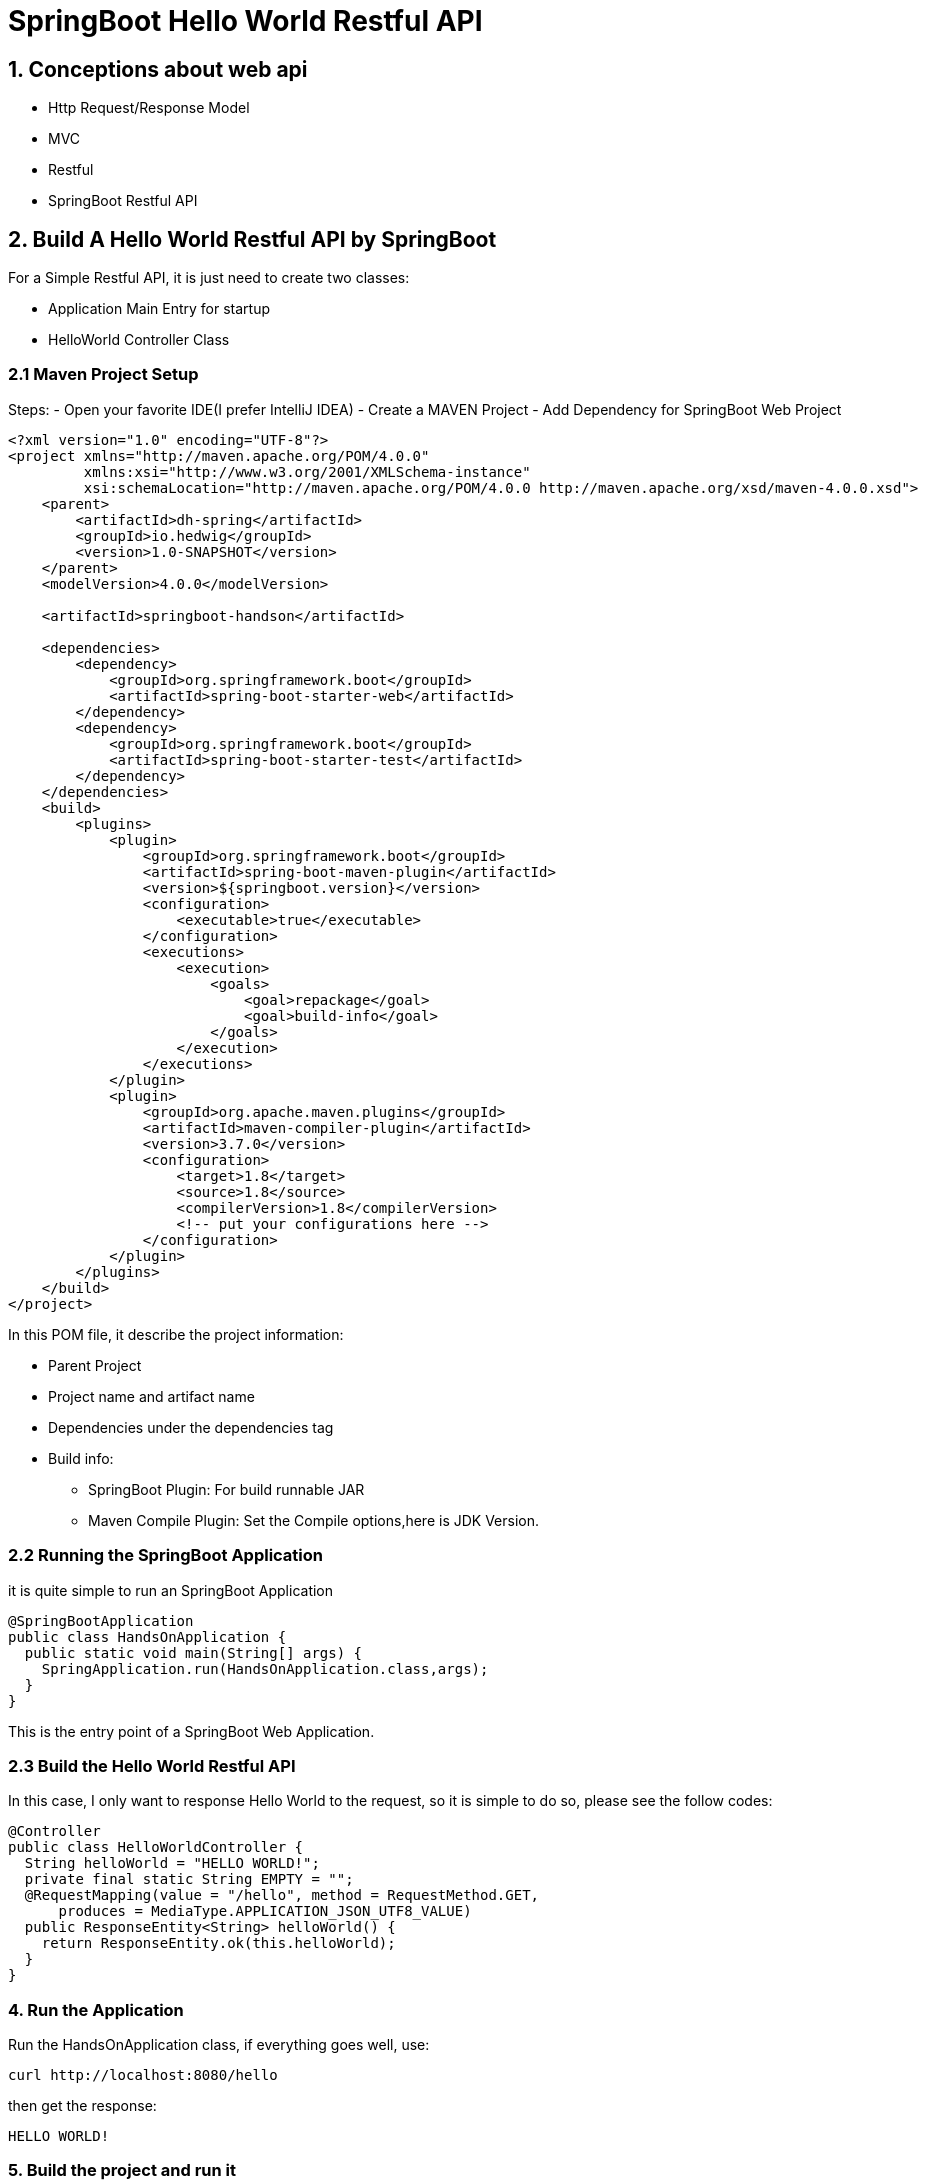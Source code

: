 = SpringBoot Hello World Restful API

== 1. Conceptions about web api

- Http Request/Response Model
- MVC
- Restful
- SpringBoot Restful API

== 2. Build A Hello World Restful API by SpringBoot

For a Simple Restful API, it is just need to create two classes:

- Application Main Entry for startup
- HelloWorld Controller Class

=== 2.1 Maven Project Setup

Steps:
- Open your favorite IDE(I prefer IntelliJ IDEA)
- Create a MAVEN Project
- Add Dependency for SpringBoot Web Project

[source,xml]
----
<?xml version="1.0" encoding="UTF-8"?>
<project xmlns="http://maven.apache.org/POM/4.0.0"
         xmlns:xsi="http://www.w3.org/2001/XMLSchema-instance"
         xsi:schemaLocation="http://maven.apache.org/POM/4.0.0 http://maven.apache.org/xsd/maven-4.0.0.xsd">
    <parent>
        <artifactId>dh-spring</artifactId>
        <groupId>io.hedwig</groupId>
        <version>1.0-SNAPSHOT</version>
    </parent>
    <modelVersion>4.0.0</modelVersion>

    <artifactId>springboot-handson</artifactId>

    <dependencies>
        <dependency>
            <groupId>org.springframework.boot</groupId>
            <artifactId>spring-boot-starter-web</artifactId>
        </dependency>
        <dependency>
            <groupId>org.springframework.boot</groupId>
            <artifactId>spring-boot-starter-test</artifactId>
        </dependency>
    </dependencies>
    <build>
        <plugins>
            <plugin>
                <groupId>org.springframework.boot</groupId>
                <artifactId>spring-boot-maven-plugin</artifactId>
                <version>${springboot.version}</version>
                <configuration>
                    <executable>true</executable>
                </configuration>
                <executions>
                    <execution>
                        <goals>
                            <goal>repackage</goal>
                            <goal>build-info</goal>
                        </goals>
                    </execution>
                </executions>
            </plugin>
            <plugin>
                <groupId>org.apache.maven.plugins</groupId>
                <artifactId>maven-compiler-plugin</artifactId>
                <version>3.7.0</version>
                <configuration>
                    <target>1.8</target>
                    <source>1.8</source>
                    <compilerVersion>1.8</compilerVersion>
                    <!-- put your configurations here -->
                </configuration>
            </plugin>
        </plugins>
    </build>
</project>
----

In this POM file, it describe the project information:

- Parent Project
- Project name and artifact name
- Dependencies under the dependencies tag
- Build info:
  * SpringBoot Plugin: For build runnable JAR
  * Maven Compile Plugin: Set the Compile options,here is JDK Version.

=== 2.2 Running the SpringBoot Application

it is quite simple to run an SpringBoot Application

[source,java]
----
@SpringBootApplication
public class HandsOnApplication {
  public static void main(String[] args) {
    SpringApplication.run(HandsOnApplication.class,args);
  }
}
----

This is the entry point of a SpringBoot Web Application.

=== 2.3 Build the Hello World Restful API

In this case, I only want to response Hello World to the request,
so it is simple to do so, please see the follow codes:

[source,java]
----
@Controller
public class HelloWorldController {
  String helloWorld = "HELLO WORLD!";
  private final static String EMPTY = "";
  @RequestMapping(value = "/hello", method = RequestMethod.GET,
      produces = MediaType.APPLICATION_JSON_UTF8_VALUE)
  public ResponseEntity<String> helloWorld() {
    return ResponseEntity.ok(this.helloWorld);
  }
}
----

=== 4. Run the Application

Run the HandsOnApplication class, if everything goes well,
use:

[source,shell]
----
curl http://localhost:8080/hello
----

then get the response:
[source,shell]
HELLO WORLD!

=== 5. Build the project and run it

As it is a MAVEN Project, so:
[source,shell]
----
mvn clean package
----

Then go to the target folder, run following commands:
[source,shell]
----
java -jar springboot-handson-1.0-SNAPSHOT.jar
----

The Application is up now! And send
[source,shell]
----
curl http://localhost:8080/hello
----

The response is HELLO WORLD!, so right now, the HelloWorld Web Application
is completed. But If obviously, these is a question that How to Build a Restful Style
Hello World Web Application?

=== 6. Build Restful Style Hello World

Restful Style Web Application often has four verb:
- GET
- PUT
- POST
- DELETE

in above, The GET is actually completed, so I need to build Apis for the remaining three verb.
It is simple too:

[source,java]
----
package io.hedwig.springboot.handson.helloworld;

import org.springframework.http.MediaType;
import org.springframework.http.ResponseEntity;
import org.springframework.stereotype.Controller;
import org.springframework.web.bind.annotation.RequestBody;
import org.springframework.web.bind.annotation.RequestMapping;
import org.springframework.web.bind.annotation.RequestMethod;

/**
 * @author: patrick
 */
@Controller
public class HelloWorldController {

  String helloWorld = "HELLO WORLD!";
  private final static String EMPTY = "";

  @RequestMapping(value = "/hello", method = RequestMethod.GET,
      produces = MediaType.APPLICATION_JSON_UTF8_VALUE)
  public ResponseEntity<String> helloWorld() {
    return ResponseEntity.ok(this.helloWorld);
  }

  @RequestMapping(value = "/hello", method = RequestMethod.DELETE,
      produces = MediaType.APPLICATION_JSON_UTF8_VALUE)
  public ResponseEntity<String> deleteHelloWorld() {
    this.helloWorld = EMPTY;
    return ResponseEntity.ok(this.helloWorld);
  }

  @RequestMapping(value = "/hello", method = RequestMethod.PUT,
      produces = MediaType.APPLICATION_JSON_UTF8_VALUE)
  public ResponseEntity<String> putHelloWorld(@RequestBody HelloWorldDTO helloWorldDTO) {
    this.helloWorld = helloWorldDTO.getHelloWorld();
    return ResponseEntity.ok(this.helloWorld);
  }

  @RequestMapping(value = "/hello", method = RequestMethod.POST,
      produces = MediaType.APPLICATION_JSON_UTF8_VALUE)
  public ResponseEntity<String> postHelloWorld(@RequestBody HelloWorldDTO helloWorldDTO) {
    this.helloWorld = helloWorldDTO.getHelloWorld();
    return ResponseEntity.ok(this.helloWorld);
  }
}
----

In this class, I introduced a DTO(Data Transfer Object) class. It is for mapping the
data transferred by the HTTP Protocol.

[source,java]
----
public class HelloWorldDTO {

  @JsonProperty
  private String helloWorld;

  public String getHelloWorld() {
    return helloWorld;
  }

  public void setHelloWorld(String helloWorld) {
    this.helloWorld = helloWorld;
  }
}
----


